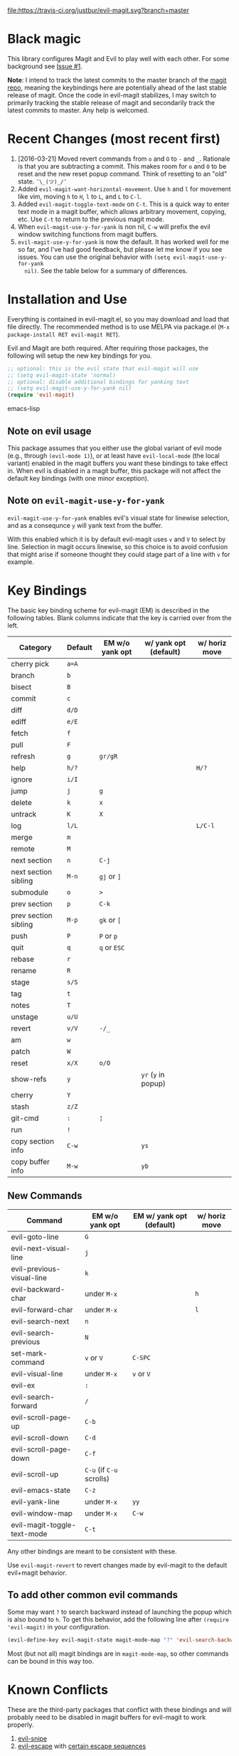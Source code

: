 [[https://travis-ci.org/justbur/evil-magit][file:https://travis-ci.org/justbur/evil-magit.svg?branch=master]] [[http://melpa.org/#/evil-magit][file:http://melpa.org/packages/evil-magit-badge.svg]] [[http://stable.melpa.org/#/evil-magit][file:http://stable.melpa.org/packages/evil-magit-badge.svg]]

* Black magic

This library configures Magit and Evil to play well with each other. For some
background see [[https://github.com/justbur/evil-magit/issues/1][Issue #1]].

*Note*: I intend to track the latest commits to the master branch of the [[https://github.com/magit/magit][magit
repo]], meaning the keybindings here are potentially ahead of the last stable
release of magit. Once the code in evil-magit stabilizes, I may switch to
primarily tracking the stable release of magit and secondarily track the latest
commits to master. Any help is welcomed.

* Recent Changes (most recent first)

  1. [2016-03-21] Moved revert commands from =o= and =O= to =-= and
     =_=. Rationale is that you are subtracting a commit. This makes room for
     =o= and =O= to be reset and the new reset popup command. Think of resetting
     to an "old" state. =¯\_(ツ)_/¯=
  2. Added =evil-magit-want-horizontal-movement=. Use =h= and =l= for movement
     like vim, moving =h= to =H=, =l= to =L=, and =L= to =C-l=.
  3. Added =evil-magit-toggle-text-mode= on =C-t=. This is a quick way to enter
     text mode in a magit buffer, which allows arbitrary movement, copying, etc.
     Use =C-t= to return to the previous magit mode.
  4. When =evil-magit-use-y-for-yank= is non nil, =C-w= will prefix the evil
     window switching functions from magit buffers.
  5. =evil-magit-use-y-for-yank= is now the default. It has worked well for me so
     far, and I've had good feedback, but please let me know if you see issues.
     You can use the original behavior with =(setq evil-magit-use-y-for-yank
     nil)=. See the table below for a summary of differences.


* Installation and Use

Everything is contained in evil-magit.el, so you may download and load that file
directly. The recommended method is to use MELPA via package.el (=M-x
package-install RET evil-magit RET=).

Evil and Magit are both required. After requiring those packages, the following
will setup the new key bindings for you.

#+BEGIN_SRC emacs-lisp
;; optional: this is the evil state that evil-magit will use
;; (setq evil-magit-state 'normal)
;; optional: disable additional bindings for yanking text
;; (setq evil-magit-use-y-for-yank nil)
(require 'evil-magit)
#+END_SRC emacs-lisp

** Note on evil usage
This package assumes that you either use the global variant of evil mode (e.g.,
through =(evil-mode 1)=), or at least have =evil-local-mode= (the local variant)
enabled in the magit buffers you want these bindings to take effect in. When
evil is disabled in a magit buffer, this package will not affect the default key
bindings (with one minor exception).

** Note on =evil-magit-use-y-for-yank=
=evil-magit-use-y-for-yank= enables evil's visual state for linewise selection,
and as a consequnce =y= will yank text from the buffer.

With this enabled which it is by default evil-magit uses =v= and =V= to select
by line. Selection in magit occurs linewise, so this choice is to avoid
confusion that might arise if someone thought they could stage part of a line
with =v= for example.


* Key Bindings

The basic key binding scheme for evil-magit (EM) is described in the following
tables. Blank columns indicate that the key is carried over from the left.

   | Category             | Default | EM w/o yank opt | w/ yank opt (default) | w/ horiz move |
   |----------------------+---------+-----------------+-----------------------+---------------|
   | cherry pick          | =a=A=   |                 |                       |               |
   | branch               | =b=     |                 |                       |               |
   | bisect               | =B=     |                 |                       |               |
   | commit               | =c=     |                 |                       |               |
   | diff                 | =d/D=   |                 |                       |               |
   | ediff                | =e/E=   |                 |                       |               |
   | fetch                | =f=     |                 |                       |               |
   | pull                 | =F=     |                 |                       |               |
   | refresh              | =g=     | =gr/gR=         |                       |               |
   | help                 | =h/?=   |                 |                       | =H/?=         |
   | ignore               | =i/I=   |                 |                       |               |
   | jump                 | =j=     | =g=             |                       |               |
   | delete               | =k=     | =x=             |                       |               |
   | untrack              | =K=     | =X=             |                       |               |
   | log                  | =l/L=   |                 |                       | =L/C-l=       |
   | merge                | =m=     |                 |                       |               |
   | remote               | =M=     |                 |                       |               |
   | next section         | =n=     | =C-j=           |                       |               |
   | next section sibling | =M-n=   | =gj= or =]=     |                       |               |
   | submodule            | =o=     | =>=             |                       |               |
   | prev section         | =p=     | =C-k=           |                       |               |
   | prev section sibling | =M-p=   | =gk= or =[=     |                       |               |
   | push                 | =P=     | =P= or =p=      |                       |               |
   | quit                 | =q=     | =q= or =ESC=    |                       |               |
   | rebase               | =r=     |                 |                       |               |
   | rename               | =R=     |                 |                       |               |
   | stage                | =s/S=   |                 |                       |               |
   | tag                  | =t=     |                 |                       |               |
   | notes                | =T=     |                 |                       |               |
   | unstage              | =u/U=   |                 |                       |               |
   | revert               | =v/V=   | =-/_=           |                       |               |
   | am                   | =w=     |                 |                       |               |
   | patch                | =W=     |                 |                       |               |
   | reset                | =x/X=   | =o/O=           |                       |               |
   | show-refs            | =y=     |                 | =yr= (=y= in popup)   |               |
   | cherry               | =Y=     |                 |                       |               |
   | stash                | =z/Z=   |                 |                       |               |
   | git-cmd              | =:=     | =¦=             |                       |               |
   | run                  | =!=     |                 |                       |               |
   | copy section info    | =C-w=   |                 | =ys=                  |               |
   | copy buffer info     | =M-w=   |                 | =yb=                  |               |

** New Commands

   | Command                     | EM w/o yank opt          | EM w/ yank opt (default) | w/ horiz move |
   |-----------------------------+--------------------------+--------------------------+---------------|
   | evil-goto-line              | =G=                      |                          |               |
   | evil-next-visual-line       | =j=                      |                          |               |
   | evil-previous-visual-line   | =k=                      |                          |               |
   | evil-backward-char          | under =M-x=              |                          | =h=           |
   | evil-forward-char           | under =M-x=              |                          | =l=           |
   | evil-search-next            | =n=                      |                          |               |
   | evil-search-previous        | =N=                      |                          |               |
   | set-mark-command            | =v= or =V=               | =C-SPC=                  |               |
   | evil-visual-line            | under =M-x=              | =v= or =V=               |               |
   | evil-ex                     | =:=                      |                          |               |
   | evil-search-forward         | =/=                      |                          |               |
   | evil-scroll-page-up         | =C-b=                    |                          |               |
   | evil-scroll-down            | =C-d=                    |                          |               |
   | evil-scroll-page-down       | =C-f=                    |                          |               |
   | evil-scroll-up              | =C-u= (if =C-u= scrolls) |                          |               |
   | evil-emacs-state            | =C-z=                    |                          |               |
   | evil-yank-line              | under =M-x=              | =yy=                     |               |
   | evil-window-map             | under =M-x=              | =C-w=                    |               |
   | evil-magit-toggle-text-mode | =C-t=                    |                          |               |


Any other bindings are meant to be consistent with these.

Use =evil-magit-revert= to revert changes made by evil-magit to the default
evil+magit behavior.

** To add other common evil commands

Some may want =?= to search backward instead of launching the popup which is
also bound to =h=. To get this behavior, add the following line after =(require
'evil-magit)= in your configuration.

#+BEGIN_SRC emacs-lisp
(evil-define-key evil-magit-state magit-mode-map "?" 'evil-search-backward)
#+END_SRC

Most (but not all) magit bindings are in =magit-mode-map=, so other commands can
be bound in this way too.

* Known Conflicts

These are the third-party packages that conflict with these bindings and will
probably need to be disabled in magit buffers for evil-magit to work properly.

 1. [[https://github.com/hlissner/evil-snipe][evil-snipe]]
 2. [[https://github.com/syl20bnr/evil-escape][evil-escape]] with [[https://github.com/justbur/evil-magit/issues/4][certain escape sequences]]

* Disclaimer

Given the complexity of magit key bindings combined with the complexity of git
itself, it is possible that there are some rough edges where the current binding
is not the expected one in a buffer. It will be very helpful for you to report
any such instances.
